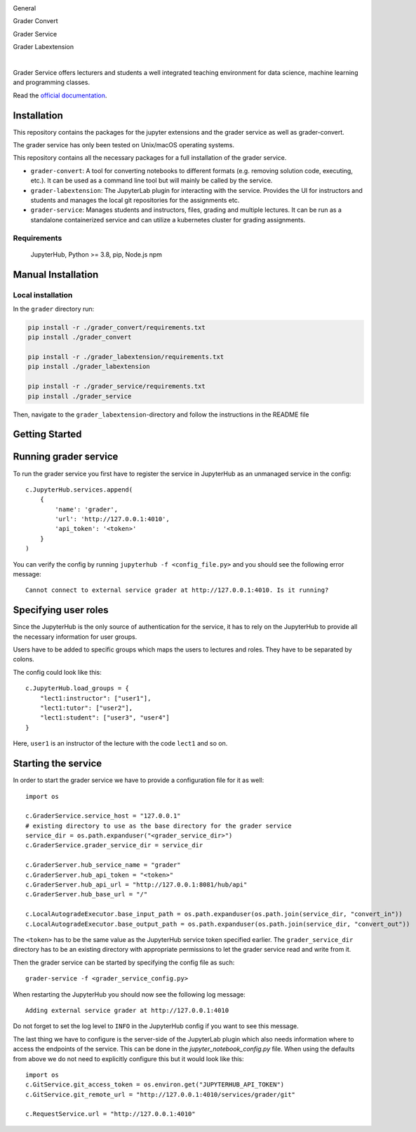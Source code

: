 .. image:: ./docs/source/_static/assets/images/logo_name.png
   :width: 95%
   :alt: banner
   :align: center

General

.. image:: https://readthedocs.org/projects/grader-service/badge/?version=latest
    :target: https://grader-service.readthedocs.io/en/latest/?badge=latest
    :alt: Documentation Status

.. image:: https://img.shields.io/github/license/TU-Wien-dataLAB/Grader-Service
    :target: https://github.com/TU-Wien-dataLAB/Grader-Service/blob/main/LICENSE
    :alt: BSD-3-Clause

.. image:: https://img.shields.io/github/commit-activity/m/TU-Wien-dataLAB/Grader-Service
    :target: https://github.com/TU-Wien-dataLAB/Grader-Service/commits/
    :alt: GitHub commit activity

Grader Convert

.. image:: https://img.shields.io/pypi/v/grader-convert
    :target: https://pypi.org/project/grader-convert/
    :alt: PyPI

.. image:: https://github.com/TU-Wien-dataLAB/Grader-Service/actions/workflows/convert-build.yml/badge.svg?branch=main
    :target: https://github.com/TU-Wien-dataLAB/Grader-Service/actions/workflows/convert-build.yml

.. image:: https://github.com/TU-Wien-dataLAB/Grader-Service/actions/workflows/convert-tests.yml/badge.svg?branch=main
    :target: https://github.com/TU-Wien-dataLAB/Grader-Service/actions/workflows/convert-tests.yml


Grader Service

.. image:: https://img.shields.io/pypi/v/grader-service
    :target: https://pypi.org/project/grader-service/
    :alt: PyPI

.. image:: https://github.com/TU-Wien-dataLAB/Grader-Service/actions/workflows/service-build.yml/badge.svg?branch=main
    :target: https://github.com/TU-Wien-dataLAB/Grader-Service/actions/workflows/service-build.yml

.. image:: https://github.com/TU-Wien-dataLAB/Grader-Service/actions/workflows/service-tests.yml/badge.svg?branch=main
    :target: https://github.com/TU-Wien-dataLAB/Grader-Service/actions/workflows/service-tests.yml


Grader Labextension

.. image:: https://img.shields.io/pypi/v/grader-labextension
    :target: https://pypi.org/project/grader-labextension/
    :alt: PyPI

.. image:: https://img.shields.io/pypi/pyversions/grader-labextension
    :target: https://pypi.org/project/grader-labextension/
    :alt: PyPI - Python Version

.. image:: https://img.shields.io/npm/v/grader-labextension
    :target: https://www.npmjs.com/package/grader-labextension
    :alt: npm

.. image:: https://github.com/TU-Wien-dataLAB/Grader-Service/actions/workflows/labextension-build.yml/badge.svg?branch=main
    :target: https://github.com/TU-Wien-dataLAB/Grader-Service/actions/workflows/labextension-build.yml

|

Grader Service offers lecturers and students a well integrated teaching environment for data science, machine learning and programming classes.

Read the `official documentation <https://grader-service.readthedocs.io/en/latest/index.html>`_.

.. image:: ./docs/source/_static/assets/gifs/release2_small.gif


Installation
============

.. installation-start

This repository contains the packages for the jupyter extensions and the grader service as well as grader-convert.

The grader service has only been tested on Unix/macOS operating systems.

This repository contains all the necessary packages for a full installation of the grader service.


* ``grader-convert``\ : A tool for converting notebooks to different formats (e.g. removing solution code, executing, etc.). It can be used as a command line tool but will mainly be called by the service.
* ``grader-labextension``\ : The JupyterLab plugin for interacting with the service. Provides the UI for instructors and students and manages the local git repositories for the assignments etc.
* ``grader-service``\ : Manages students and instructors, files, grading and multiple lectures. It can be run as a standalone containerized service and can utilize a kubernetes cluster for grading assignments.

Requirements
------------

..

   JupyterHub, Python >= 3.8,
   pip,
   Node.js
   npm


Manual Installation
===================

Local installation
------------------

In the ``grader`` directory run:

.. code-block::

   pip install -r ./grader_convert/requirements.txt
   pip install ./grader_convert

   pip install -r ./grader_labextension/requirements.txt
   pip install ./grader_labextension

   pip install -r ./grader_service/requirements.txt
   pip install ./grader_service


Then, navigate to the ``grader_labextension``\ -directory and follow the instructions in the README file

.. installation-end


Getting Started
===============

.. running-start

Running grader service
=======================

To run the grader service you first have to register the service in JupyterHub as an unmanaged service in the config: ::

    c.JupyterHub.services.append(
        {
            'name': 'grader',
            'url': 'http://127.0.0.1:4010',
            'api_token': '<token>'
        }
    )


You can verify the config by running ``jupyterhub -f <config_file.py>`` and you should see the following error message: ::

    Cannot connect to external service grader at http://127.0.0.1:4010. Is it running?

Specifying user roles
======================

Since the JupyterHub is the only source of authentication for the service, it has to rely on the JupyterHub to provide all the necessary information for user groups.

Users have to be added to specific groups which maps the users to lectures and roles. They have to be separated by colons.

The config could look like this: ::

    c.JupyterHub.load_groups = {
        "lect1:instructor": ["user1"],
        "lect1:tutor": ["user2"],
        "lect1:student": ["user3", "user4"]
    }

Here, ``user1`` is an instructor of the lecture with the code ``lect1`` and so on.

Starting the service
=====================

In order to start the grader service we have to provide a configuration file for it as well: ::

    import os

    c.GraderService.service_host = "127.0.0.1"
    # existing directory to use as the base directory for the grader service
    service_dir = os.path.expanduser("<grader_service_dir>")
    c.GraderService.grader_service_dir = service_dir

    c.GraderServer.hub_service_name = "grader"
    c.GraderServer.hub_api_token = "<token>"
    c.GraderServer.hub_api_url = "http://127.0.0.1:8081/hub/api"
    c.GraderServer.hub_base_url = "/"

    c.LocalAutogradeExecutor.base_input_path = os.path.expanduser(os.path.join(service_dir, "convert_in"))
    c.LocalAutogradeExecutor.base_output_path = os.path.expanduser(os.path.join(service_dir, "convert_out"))


The ``<token>`` has to be the same value as the JupyterHub service token specified earlier. The ``grader_service_dir`` directory has to be an existing directory with appropriate permissions to let the grader service read and write from it.

Then the grader service can be started by specifying the config file as such: ::

    grader-service -f <grader_service_config.py>

When restarting the JupyterHub you should now see the following log message: ::

    Adding external service grader at http://127.0.0.1:4010

Do not forget to set the log level to ``INFO`` in the JupyterHub config if you want to see this message.

The last thing we have to configure is the server-side of the JupyterLab plugin which also needs information where to access the endpoints of the service. This can be done in the `jupyter_notebook_config.py` file. When using the defaults from above we do not need to explicitly configure this but it would look like this: ::

    import os
    c.GitService.git_access_token = os.environ.get("JUPYTERHUB_API_TOKEN")
    c.GitService.git_remote_url = "http://127.0.0.1:4010/services/grader/git"

    c.RequestService.url = "http://127.0.0.1:4010"


.. running-end


